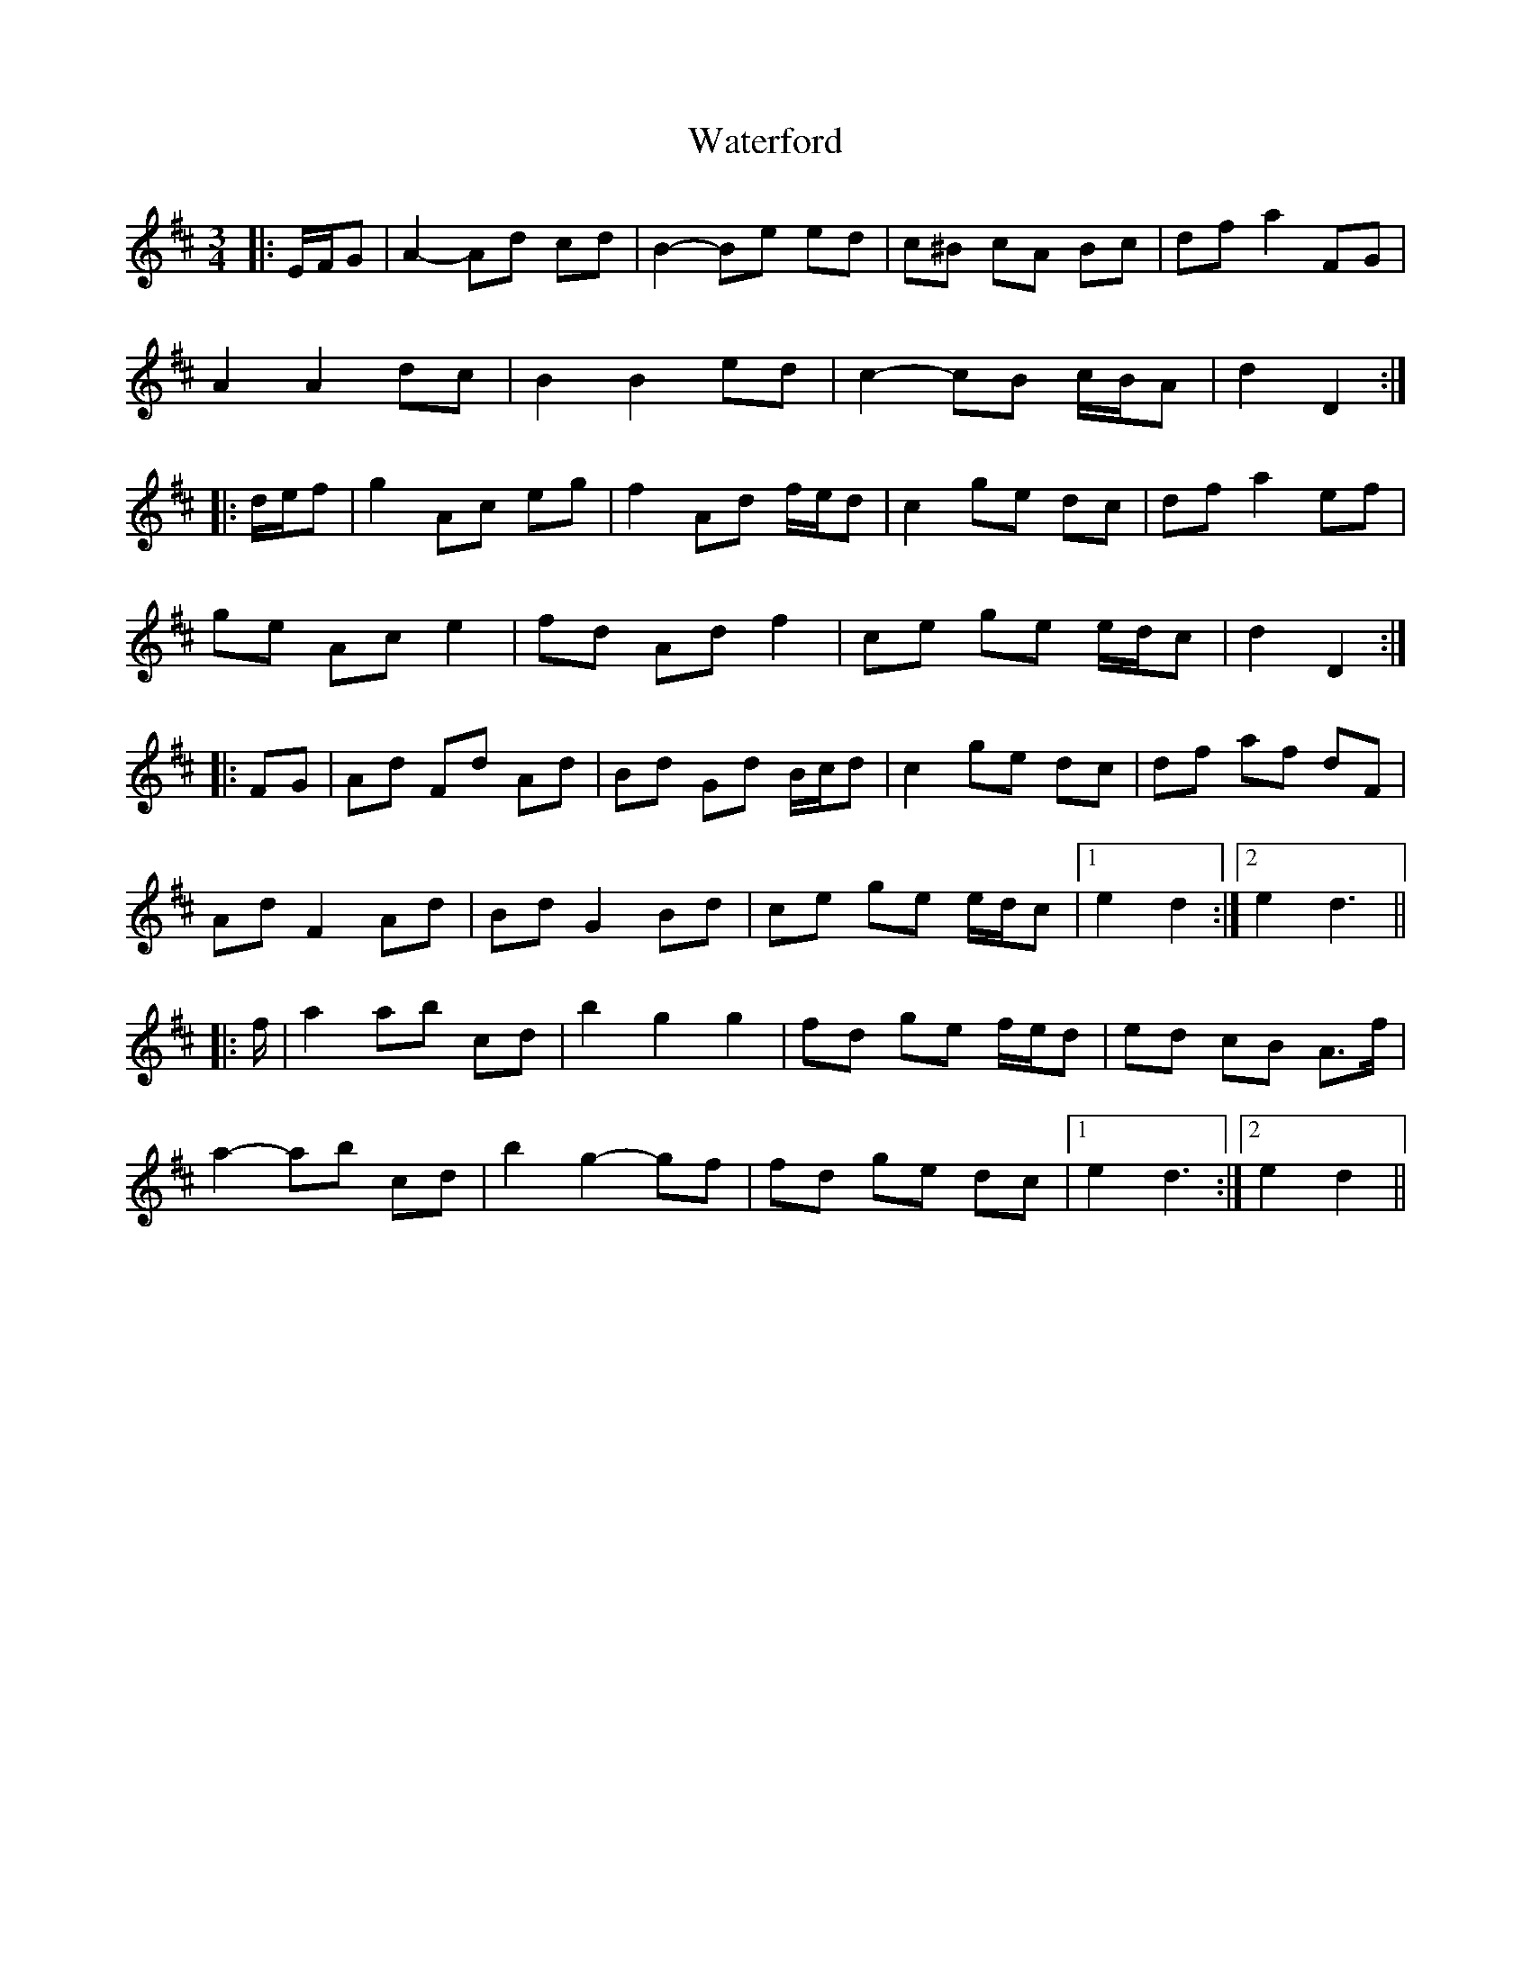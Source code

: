 X: 42175
T: Waterford
R: waltz
M: 3/4
K: Dmajor
|:E/F/G|A2- Ad cd|B2- Be ed|c^B cA Bc|df a2 FG|
A2 A2 dc|B2 B2 ed|c2- cB c/B/A|d2 D2:|
|:d/e/f|g2 Ac eg|f2 Ad f/e/d|c2 ge dc|df a2 ef|
ge Ac e2|fd Ad f2|ce ge e/d/c|d2 D2:|
|:FG|Ad Fd Ad|Bd Gd B/c/d|c2 ge dc|df af dF|
Ad F2 Ad|Bd G2 Bd|ce ge e/d/c|1 e2 d2:|2 e2 d3||
|:f/|a2 ab c’d’|b2 g2 g2|fd ge f/e/d|ed cB A>f|
a2- ab c’d’|b2 g2- gf|fd ge dc|1 e2 d3:|2 e2 d2||


